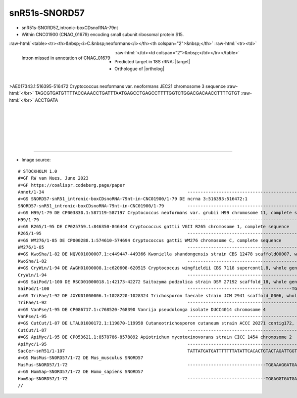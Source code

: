 .. role::  raw-html(raw)
   :format: html
   
.. |targetRNA|  replace:: 18S rRNA
.. |target| replace:: :raw-html:`<span class="mononorm">ctc<a href="../18s-tab.html#snr51s_18S" title="18S target">A</a>ttaaatcag</span>`
.. |ortholog| replace:: :raw-html:`yeast <a href="http://snoopy.med.miyazaki-u.ac.jp/snorna_db.cgi?mode=sno_info&id=Saccharomyces_cerevisiae300057">snR51</a> (D-guide), human <a href="http://snoopy.med.miyazaki-u.ac.jp/snorna_db.cgi?mode=sno_info&id=Homo_sapiens300479">SNORD57</a>`


snR51s-SNORD57
==============


- snR51s-SNORD57_intronic-boxCDsnoRNA-79nt
- Within CNC01900 (CNAG_01679) encoding small subunit ribosomal protein S15.

:raw-html:`<table><tr><th>&nbsp;<i>C.&nbsp;neoformans</i></th><th colspan="2">&nbsp;</th>`
:raw-html:`<tr><td>`

.. figure:: /../_static/images/snoRNAs/snr51c_h99_igb.png
   :name: snr51s-cnag01679
   :align: left
   :width: 1389 px
   :height: 646 px
   :scale: 40%

   Intron missed in annotation of CNAG_01679

:raw-html:`</td><td colspan="2">&nbsp;</td></tr></table>`

- Predicted target in |targetRNA|\ : |target|
- Orthologue of |ortholog|

.. figure:: /../_static/images/snoRNAs/snr51-snord57-aligned.png
   :name: snr51s-align
   :align: left
   :width: 1692 px
   :height: 229 px
   :scale: 30%
   :figwidth: 100%


.. rst-class:: mononote

>AE017343.1:516395-516472 Cryptococcus neoformans var. neoformans JEC21 chromosome 3 sequence :raw-html:`</br>`
TAGCGTGATGTTTTACCAAACCTGATTTAATGAGCCTGAGCCTTTTGGTCTGGACGACAACCTTTTGTGT :raw-html:`</br>`
ACCTGATA

|
|
|
|
|
|

=======

- Image source:
  
.. rst-class:: asfootnote

::

        # STOCKHOLM 1.0
        #=GF RW van Nues, June 2023
        #=GF https://coalispr.codeberg.page/paper
        Annot/1-34                                                       --------------------------------------------------------------RTGATGA------------------GACUAAAUUACU--CTGA--------------RTGATGA-----------------CTGA---------
        #=GS SNORD57-snR51_intronic-boxCDsnoRNA-79nt-in-CNC01900/1-79 DE ncrna 3:516393:516472:1
        SNORD57-snR51_intronic-boxCDsnoRNA-79nt-in-CNC01900/1-79         ---------------------------------------------------------CTAGCGTGATGT--------TTTACCAAACCTGATTTAATGAGCCTGAGCCTTTT---GGTCTGGACGACAACCT--TTTGTGTACCTGATA-------
        #=GS H99/1-79 DE CP003830.1:587119-587197 Cryptococcus neoformans var. grubii H99 chromosome 11, complete sequence
        H99/1-79                                                         ---------------------------------------------------------CTAGCGTGATGT--------TTTACCAAACCTGATTTAATGAGCCTGAGCCTTTT---GGTCTGGACGACAACCT--TTTGTGTACCTGATA-------
        #=GS R265/1-95 DE CP025759.1:846350-846444 Cryptococcus gattii VGII R265 chromosome 1, complete sequence
        R265/1-95                                                        -----------------------------------------------GTCACCATCTCTAGCGTGATGT--------TTTACCAAACCTGATTTAATGAGCCTGAGCCTTAT---GGTCTGGACGACAACCT--TTTGTGTACCTGATACTATCT-
        #=GS WM276/1-85 DE CP000288.1:574610-574694 Cryptococcus gattii WM276 chromosome C, complete sequence
        WM276/1-85                                                       ------------------------------------------------------TCTCTAGCGTGATGT--------TTTACCAAACCTGATTTAATGAGCCTGAGCCTTTT---GGTCTGGACGACAACCT--TTTGTGTACCTGATACTA----
        #=GS KwoSha/1-82 DE NQVO01000007.1:c449447-449366 Kwoniella shandongensis strain CBS 12478 scaffold00007, whole genome shotgun sequence
        KwoSha/1-82                                                      ---------------------------------------------------------TTCGCGTGATGC--------TTTACCAAACCTGATTTAATGAGCCTGAGCCTTTT---GGTCTGGACGATAACATA---TTATGGCCTGATACATT---
        #=GS CryWin/1-94 DE AWGH01000008.1:c620608-620515 Cryptococcus wingfieldii CBS 7118 supercont1.8, whole genome shotgun sequence
        CryWin/1-94                                                      -------------------------------------------ACCTTTCTTGCGATTTCGCGTGATGC---------TTAACAAACCTGATTTAATGAGCCTGAGCCTTTT---GGTCTGGACGACAACCT--TACTTGTTCCTGATACT-----
        #=GS SaiPod/1-100 DE RSCD01000018.1:42173-42272 Saitozyma podzolica strain DSM 27192 scaffold_18, whole genome shotgun sequence
        SaiPod/1-100                                                     ----------------------------------------TGCCCCCTCCCCCCGCGTTTGCGTGATGC--------TTT-TCAAACCTGATTTAATGAGCCTGAGCCGCTTTGCGGTCTGGATGTAAACCT---TCTTGAACCTGATACAA----
        #=GS TriFae/1-92 DE JXYK01000006.1:1028220-1028324 Trichosporon faecale strain JCM 2941 scaffold_0006, whole genome shotgun sequence
        TriFae/1-92                                                      -------------------------------------------------------CCTTTGCATGATGT--------TTTACCAAACCTGATTTAATGAGCCTGAGCCACCTAGTGGCCGAGCTGTCAACATA-TTTTTTCGTCTGATCCCATCTC
        #=GS VanPse/1-95 DE CP086717.1:c768520-768390 Vanrija pseudolonga isolate DUCC4014 chromosome 4
        VanPse/1-95                                                      ----------------------------------------------------CCCTTGCCGAGTGATGTTTTT----TTTACCAAACCTGATTTAATGAGCCTGAGCCGCTT-----GCGGCAAAGCTGTTATCTTTTTACGTCTGACGATCTTCT
        #=GS CutCut/1-87 DE LTAL01000172.1:119870-119958 Cutaneotrichosporon cutaneum strain ACCC 20271 contig172, whole genome shotgun sequence
        CutCut/1-87                                                      -----------------------------------------------------CCCCCTCGAATGATGT--------TTTACCAAACCTGATTTAATGAGCCTGAGCCGCTTGCGGCGAAAGAAGCCAACATATTCTTTACGTCTGAC--------
        #=GS ApiMyc/1-95 DE CP053621.1:8578786-8578892 Apiotrichum mycotoxinovorans strain CICC 1454 chromosome 2
        ApiMyc/1-95                                                      -----------------------------------------------------CCCCCTCGAATGATGT--------TTTACCAAACCTGATTTAATGAGCCTGAGCCGCTTGCGGCGAAAGAAGCCAACATATTCTTTACGTCTGACTCCTACCC
        SacCer-snR51/1-107                                               TATTATGATGATTTTTTTATATTCACACTGTACTAGATTGGTCTCTTTAACGAAGGGGCTAATTGATGACTACAAAATAAAAAATAACTGATTTAATGACTCTGAAA-------------------------------------------------
        #=GS MusMus-SNORD57/1-72 DE Mus_musculus SNORD57                 
        MusMus-SNORD57/1-72                                              ------------------------------TGGAAAGGATGAACGAACTTGGCCTGACCTT-CAGAAATGGA-----GGCAATACAACTGATTTAATGAGCCTGATCC------------------------------------------------
        #=GS HomSap-SNORD57/1-72 DE Homo_sapiens SNORD57                 
        HomSap-SNORD57/1-72                                              ------------------------------TGGAGGTGATGAACTGTCTGAGCCTGACCTTGTAGAATGGA------GGCAAAAAAACTGATTTAATGAGCCTGATCC------------------------------------------------
        //      




